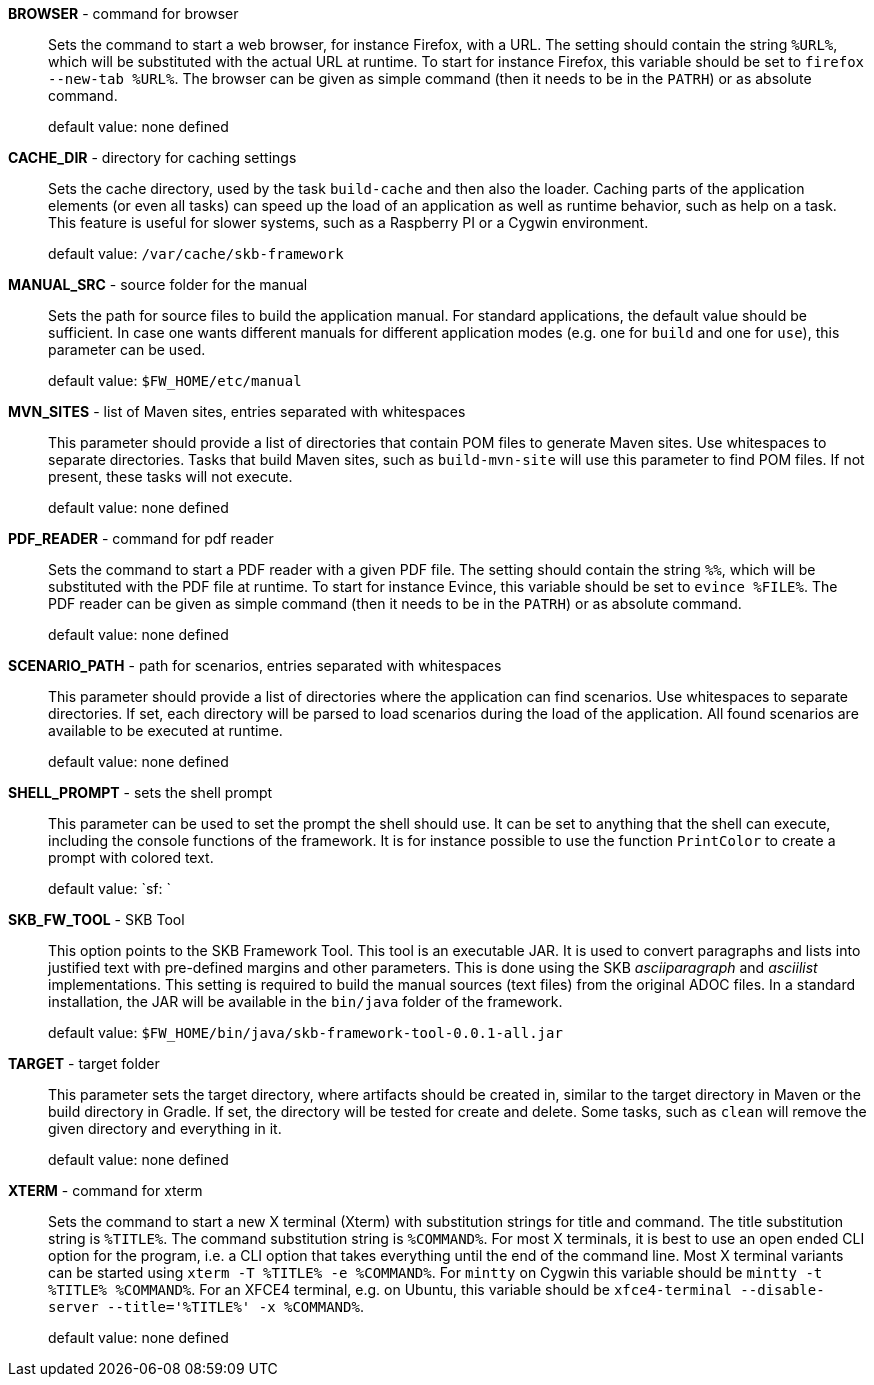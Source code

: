 *BROWSER* - command for browser:: 
Sets the command to start a web browser, for instance Firefox, with a URL.
The setting should contain the string `%URL%`, which will be substituted with the actual URL at runtime.
To start for instance Firefox, this variable should be set to `firefox --new-tab %URL%`.
The browser can be given as simple command (then it needs to be in the `PATRH`) or as absolute command.

+
default value: none defined

*CACHE_DIR* - directory for caching settings:: 
Sets the cache directory, used by the task `build-cache` and then also the loader.
Caching parts of the application elements (or even all tasks) can speed up the load of an application as well as runtime behavior, such as help on a task.
This feature is useful for slower systems, such as a Raspberry PI or a Cygwin environment.

+
default value: `/var/cache/skb-framework`

*MANUAL_SRC* - source folder for the manual:: 
Sets the path for source files to build the application manual.
For standard applications, the default value should be sufficient.
In case one wants different manuals for different application modes (e.g. one for `build` and one for `use`), this parameter can be used.

+
default value: `$FW_HOME/etc/manual`

*MVN_SITES* - list of Maven sites, entries separated with whitespaces:: 
This parameter should provide a list of directories that contain POM files to generate Maven sites.
Use whitespaces to separate directories.
Tasks that build Maven sites, such as `build-mvn-site` will use this parameter to find POM files.
If not present, these tasks will not execute.

+
default value: none defined

*PDF_READER* - command for pdf reader:: 
Sets the command to start a PDF reader with a given PDF file.
The setting should contain the string `%%`, which will be substituted with the PDF file at runtime.
To start for instance Evince, this variable should be set to `evince %FILE%`.
The PDF reader can be given as simple command (then it needs to be in the `PATRH`) or as absolute command.

+
default value: none defined

*SCENARIO_PATH* - path for scenarios, entries separated with whitespaces:: 
This parameter should provide a list of directories where the application can find scenarios.
Use whitespaces to separate directories.
If set, each directory will be parsed to load scenarios during the load of the application.
All found scenarios are available to be executed at runtime.

+
default value: none defined

*SHELL_PROMPT* - sets the shell prompt:: 
This parameter can be used to set the prompt the shell should use.
It can be set to anything that the shell can execute, including the console functions of the framework.
It is for instance possible to use the function `PrintColor` to create a prompt with colored text.

+
default value: `sf: `

*SKB_FW_TOOL* - SKB Tool:: 
This option points to the SKB Framework Tool.
This tool is an executable JAR.
It is used to convert paragraphs and lists into justified text with pre-defined margins and other parameters.
This is done using the SKB _asciiparagraph_ and _asciilist_ implementations.
This setting is required to build the manual sources (text files) from the original ADOC files.
In a standard installation, the JAR will be available in the `bin/java` folder of the framework.

+
default value: `$FW_HOME/bin/java/skb-framework-tool-0.0.1-all.jar`

*TARGET* - target folder:: 
This parameter sets the target directory, where artifacts should be created in, similar to the target directory in Maven or the build directory in Gradle.
If set, the directory will be tested for create and delete.
Some tasks, such as `clean` will remove the given directory and everything in it.

+
default value: none defined

*XTERM* - command for xterm:: 
Sets the command to start a new X terminal (Xterm) with substitution strings for title and command.
The title substitution string is `%TITLE%`.
The command substitution string is `%COMMAND%`.
For most X terminals, it is best to use an open ended CLI option for the program, i.e. a CLI option that takes everything until the end of the command line.
Most X terminal variants can be started using `xterm -T %TITLE% -e %COMMAND%`.
For `mintty` on Cygwin this variable should be `mintty -t %TITLE% %COMMAND%`.
For an XFCE4 terminal, e.g. on Ubuntu, this variable should be `xfce4-terminal --disable-server --title='%TITLE%' -x %COMMAND%`.

+
default value: none defined

